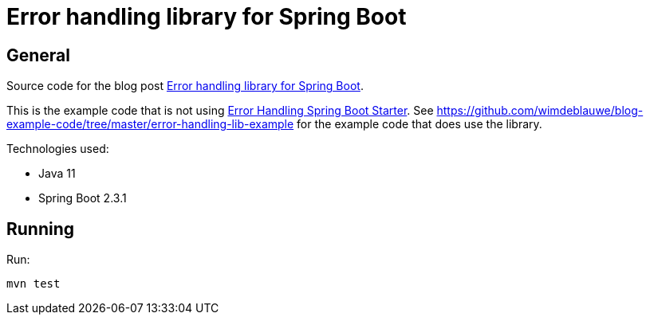 = Error handling library for Spring Boot

== General

Source code for the blog post https://www.wimdeblauwe.com/blog/2020/07/20/error-handling-library-spring-boot/[Error handling library for Spring Boot].

This is the example code that is not using https://github.com/wimdeblauwe/error-handling-spring-boot-starter[Error Handling Spring Boot Starter]. See https://github.com/wimdeblauwe/blog-example-code/tree/master/error-handling-lib-example for the example code that does use the library.

Technologies used:

* Java 11
* Spring Boot 2.3.1

== Running

Run:
[source]
----
mvn test
----
